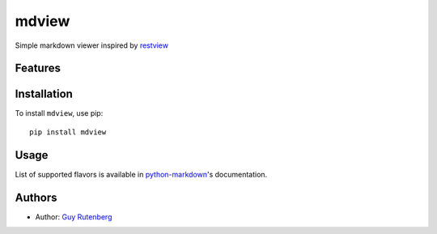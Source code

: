 ======
mdview
======
Simple markdown viewer inspired by `restview`_

.. _`restview`: https://github.com/mgedmin/restview

Features
========


Installation
============
To install ``mdview``, use pip::

  pip install mdview


Usage
=====

List of supported flavors is available in `python-markdown`_'s
documentation.

.. _`python-markdown`: http://pythonhosted.org/Markdown/extensions/index.html#officially-supported-extensions

Authors
=======
* Author: `Guy Rutenberg`_

.. _`Guy Rutenberg`: http://www.guyrutenberg.com

